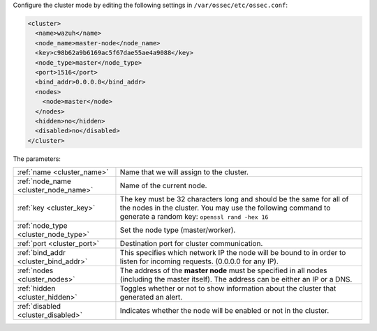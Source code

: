 .. Copyright (C) 2019 Wazuh, Inc.

Configure the cluster mode by editing the following settings in ``/var/ossec/etc/ossec.conf``:

.. code-block:: xml

  <cluster>
    <name>wazuh</name>
    <node_name>master-node</node_name>
    <key>c98b62a9b6169ac5f67dae55ae4a9088</key>
    <node_type>master</node_type>
    <port>1516</port>
    <bind_addr>0.0.0.0</bind_addr>
    <nodes>
      <node>master</node>
    </nodes>
    <hidden>no</hidden>
    <disabled>no</disabled>
  </cluster>

The parameters:

+-------------------------------------+------------------------------------------------------------------------------------------------------------------------------------------------------------------------------------+
|:ref:`name <cluster_name>`           | Name that we will assign to the cluster.                                                                                                                                           |
+-------------------------------------+------------------------------------------------------------------------------------------------------------------------------------------------------------------------------------+
|:ref:`node_name <cluster_node_name>` | Name of the current node.                                                                                                                                                          |
+-------------------------------------+------------------------------------------------------------------------------------------------------------------------------------------------------------------------------------+
|:ref:`key <cluster_key>`             | The key must be 32 characters long and should be the same for all of the nodes in the cluster. You may use the following command to generate a random key: ``openssl rand -hex 16``|
+-------------------------------------+------------------------------------------------------------------------------------------------------------------------------------------------------------------------------------+
|:ref:`node_type <cluster_node_type>` | Set the node type (master/worker).                                                                                                                                                 |
+-------------------------------------+------------------------------------------------------------------------------------------------------------------------------------------------------------------------------------+
|:ref:`port <cluster_port>`           | Destination port for cluster communication.                                                                                                                                        |
+-------------------------------------+------------------------------------------------------------------------------------------------------------------------------------------------------------------------------------+
|:ref:`bind_addr <cluster_bind_addr>` | This specifies which network IP the node will be bound to in order to listen for incoming requests. (0.0.0.0 for any IP).                                                          |
+-------------------------------------+------------------------------------------------------------------------------------------------------------------------------------------------------------------------------------+
|:ref:`nodes <cluster_nodes>`         | The address of the **master node** must be specified in all nodes (including the master itself). The address can be either an IP or a DNS.                                         |
+-------------------------------------+------------------------------------------------------------------------------------------------------------------------------------------------------------------------------------+
|:ref:`hidden <cluster_hidden>`       | Toggles whether or not to show information about the cluster that generated an alert.                                                                                              |
+-------------------------------------+------------------------------------------------------------------------------------------------------------------------------------------------------------------------------------+
|:ref:`disabled <cluster_disabled>`   | Indicates whether the node will be enabled or not in the cluster.                                                                                                                  |
+-------------------------------------+------------------------------------------------------------------------------------------------------------------------------------------------------------------------------------+

.. End of include file
